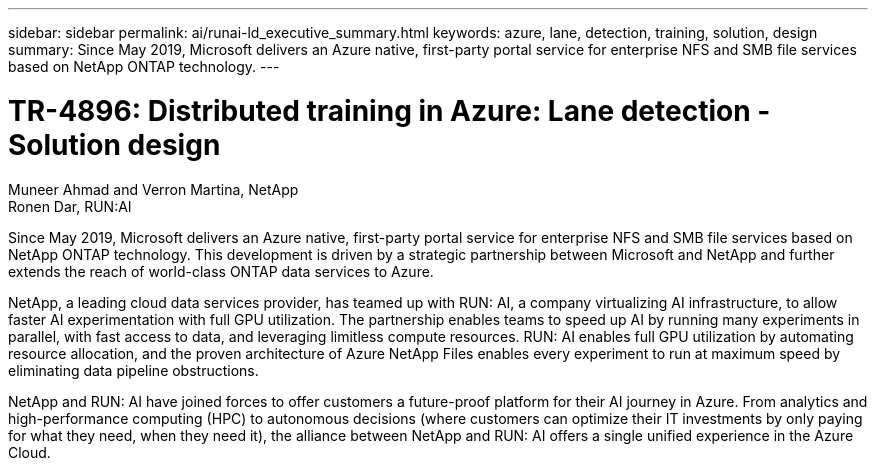 ---
sidebar: sidebar
permalink: ai/runai-ld_executive_summary.html
keywords: azure, lane, detection, training, solution, design
summary: Since May 2019, Microsoft delivers an Azure native, first-party portal service for enterprise NFS and SMB file services based on NetApp ONTAP technology.
---

= TR-4896: Distributed training in Azure: Lane detection - Solution design

:hardbreaks:
:nofooter:
:icons: font
:linkattrs:
:imagesdir: ./../media/

//
// This file was created with NDAC Version 2.0 (August 17, 2020)
//
// 2021-07-01 08:47:40.941152
//

Muneer Ahmad and Verron Martina, NetApp
Ronen Dar, RUN:AI

Since May 2019, Microsoft delivers an Azure native, first-party portal service for enterprise NFS and SMB file services based on NetApp ONTAP technology. This development is driven by a strategic partnership between Microsoft and NetApp and further extends the reach of world-class ONTAP data services to Azure.

NetApp, a leading cloud data services provider, has teamed up with RUN: AI, a company virtualizing AI infrastructure, to allow faster AI experimentation with full GPU utilization. The partnership enables teams to speed up AI by running many experiments in parallel, with fast access to data, and leveraging limitless compute resources. RUN: AI enables full GPU utilization by automating resource allocation, and the proven architecture of Azure NetApp Files enables every experiment to run at maximum speed by eliminating data pipeline obstructions.

NetApp and RUN: AI have joined forces to offer customers a future-proof platform for their AI journey in Azure. From analytics and high-performance computing (HPC) to autonomous decisions (where customers can optimize their IT investments by only paying for what they need, when they need it), the alliance between NetApp and RUN: AI offers a single unified experience in the Azure Cloud.

